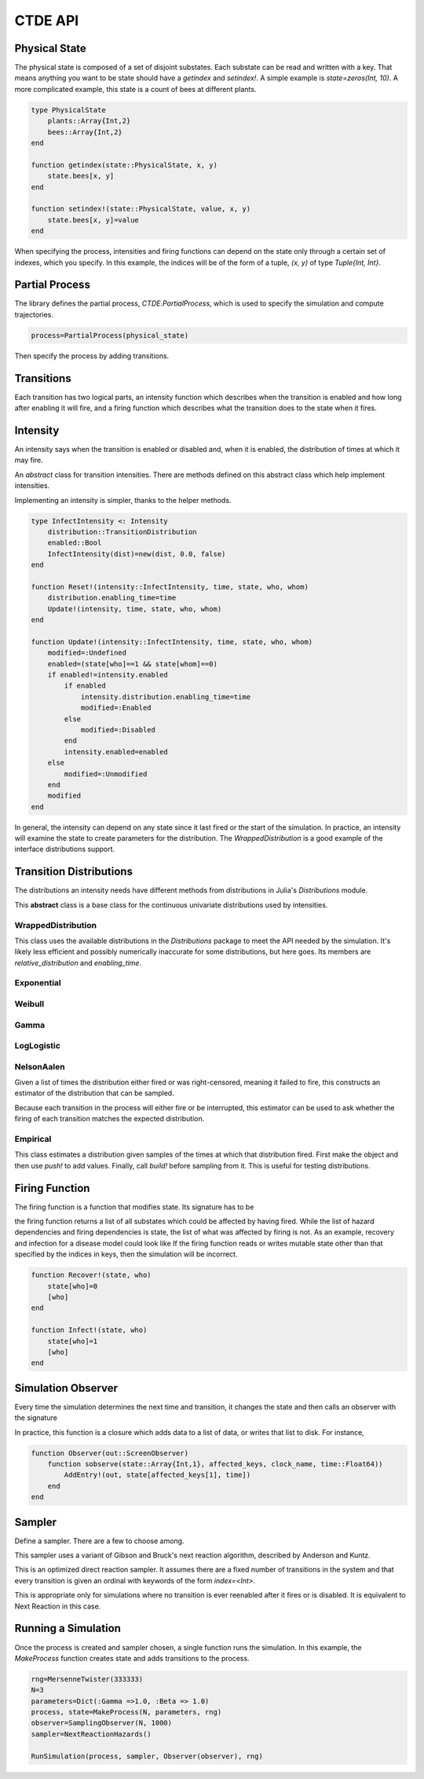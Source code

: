*********************
CTDE API
*********************


Physical State
---------------------

The physical state is composed of a set of disjoint substates. Each substate can be read and written with a key. That means anything you want to be state should have a `getindex` and `setindex!`.
A simple example is `state=zeros(Int, 10)`.
A more complicated example, this state is a count of bees at different plants.

.. code-block:: julia

    type PhysicalState
        plants::Array{Int,2}
        bees::Array{Int,2}
    end
    
    function getindex(state::PhysicalState, x, y)
        state.bees[x, y]
    end
    
    function setindex!(state::PhysicalState, value, x, y)
    	state.bees[x, y]=value
    end

When specifying the process, intensities and firing functions can depend on the state only through a certain set of indexes, which you specify. In this example, the indices will be of the form of a tuple, `(x, y)` of type `Tuple{Int, Int}`.

Partial Process
----------------------
The library defines the partial process, `CTDE.PartialProcess`, which is used to specify the simulation and compute trajectories.

.. code-block:: julia

    process=PartialProcess(physical_state)

Then specify the process by adding transitions.


Transitions
-----------------

Each transition has two logical parts, an intensity function which describes when the transition is enabled and how long after enabling it will fire, and a firing function which describes what the transition does to the state when it fires.

.. function:: AddTransition!(process::PartialProcess, hazard::Intensity, hazard_dependencies, firing::Function, firing dependencies, name, keywords)

  * `process::PartialProcess` is the partial process just defined above.
  * `hazard::Intensity` is a hazard rate, derived from the abstract class Intensity, as will be described below.
  * `hazard_dependencies` is a list of indices into the physical state that will be passed to the intensity for this transition.
  * `firing::Function` is a function that changes the state, as described below.
  * `firing_dependencies` is a list of indices into the physical state that will be passed to the intensity for this transition.
  * `name` is a friendly name to use when the process tells you what transition fired.
  * `keywords` means that you can pass values such as `index=3` to the transition as messages to the samplers. Some samplers need hints about how to organize their work.
  * Returns nothing.


Intensity
------------------
An intensity says when the transition is enabled or disabled and, when it is enabled, the distribution of times at which it may fire.

.. class:: Intensity

    An *abstract* class for transition intensities. There are methods
    defined on this abstract class which help implement intensities.

.. function:: Enabled(intensity::Intensity)

    Returns a boolean to say whether the intensity is currently enabled.
    The helper method returns `intensity.enabled` for the object passed.

.. function:: Reset!(intensity::RecoverIntensity, time::Float64, state, keys..)

    When a transition fires, this is called to tell the intensity that it must forget all past observations of the state and determine, from the state at the values specified by the `keys`, what is the new distribution going forward.

.. function:: Update!(intensity::RecoverIntensity, time, state, keys...)

    This is the workhorse of the intensity distribution. Given the state at the given set of keys, the intensity chooses its current distribution for the hazard rate. It returns a symbol to report what happened. That symbol is either `:Unmodified`, `:Disabled`, `:Enabled`, or `:Modified`. The last choice, `:Modified`, means that the hazard was nonzero and is now nonzero but with a different distribution.

.. function:: Sample(intensity::Intensity, when::Float64, rng::MersenneTwister)

    samples the current distribution for the hazard, given that it has not yet fired by time `when`. This method calls `Sample(intensity.distribution)`, so a type which defines a `distribution` member doesn't need to reimpliment this method.

.. function:: Putative(intensity::Intensity, when::Float64, exponential_interval::Float64)

    integrates the current distribution for the hazard to determine at what time it will have used up an integrated hazard equal to `exponential_interval`. This is a way to sample distributions for Gibson and Bruck's Next Reaction Method or Anderson's method. This method calls `Putative(intensity.distribution)`, so a type which defines a `distribution` member doesn't need to reimpliment this method.

Implementing an intensity is simpler, thanks to the helper methods.

.. code-block:: julia

    type InfectIntensity <: Intensity
        distribution::TransitionDistribution
        enabled::Bool
        InfectIntensity(dist)=new(dist, 0.0, false)
    end
    
    function Reset!(intensity::InfectIntensity, time, state, who, whom)
        distribution.enabling_time=time
        Update!(intensity, time, state, who, whom)
    end
    
    function Update!(intensity::InfectIntensity, time, state, who, whom)
        modified=:Undefined
        enabled=(state[who]==1 && state[whom]==0)
        if enabled!=intensity.enabled
            if enabled
                intensity.distribution.enabling_time=time
                modified=:Enabled
            else
                modified=:Disabled
            end
            intensity.enabled=enabled
        else
            modified=:Unmodified
        end
        modified
    end

In general, the intensity can depend on any state since it last fired or the start of the simulation. In practice, an intensity will examine the state to create parameters for the distribution. The `WrappedDistribution` is a good example of the interface distributions support.

Transition Distributions
--------------------------
The distributions an intensity needs have different methods from
distributions in Julia's `Distributions` module.

.. class:: TransitionDistribution

    This **abstract** class is a base class for the continuous univariate distributions used by intensities.

WrappedDistribution
^^^^^^^^^^^^^^^^^^^^^^^^^
.. class:: WrappedDistribution

   This class uses the available distributions in the `Distributions` package to meet the API needed by the simulation. It's likely less efficient and possibly numerically inaccurate for some distributions, but here goes. Its members are `relative_distribution` and `enabling_time`.

.. function:: WrappedDistribution(dist::Distributions.ContinuousUnivariateDistribution, enabling_time::Float64)

    The constructor. Pass in a distribution from the Distributions package.

.. function:: Sample(distribution::WrappedDistribution, now::Float64,
        rng::MersenneTwister)

   This samples the distribution using the given random number generator. It calls `quantile(distribution, now, rand(rng))`.

.. function:: HazardIntegral(dist::WrappedDistribution, t1, t2)

    This integrates the hazard from time `t1` to time `t2` using
    `logccdf(dist, t1-te)-logccdf(dist, t2-te)` where `te` is the enabling time.

.. function:: ImplicitHazardIntegral(dist::WrappedDistribution, cumulative_hazard::Float64, when::Float64)

    This is the inverse of the hazard integral, so
    `ImplicitHazardIntegral(dist, HazardIntegral(dist, t1, t2), t1)=t2`.

.. function:: EnablingTime(dist::WrappedDistribution)

   Return the enabling time. It's a common parameter of all of these distributions.

.. function:: EnablingTime!(dist::WrappedDistribution, time::Float64)

   Set the enabling time.

.. function:: Parameters(dist::WrappedDistribution)

    This returns the parameters for the distribution. The exact set depends on the underlying distribution.

Exponential
^^^^^^^^^^^^^^^^^

.. function:: TransitionExponential(λ::Real, enabling_time::Real)

   The rate, λ, is the hazard rate, not a scale.

   .. math:: F(T)=1-exp\left[-\lambda(T-Te)\right]

Weibull
^^^^^^^^^^^^^^
.. function:: TransitionWeibull(θ::Float64, k::Float64)

    The scale is :math:`\theta`. :math:`k` is the exponent.

    .. math:: F(T)=1-exp\left[-\left(\frac{T-Te}{\theta}\right)^k\right]

Gamma
^^^^^^^^^^^^^^^^
.. function:: TransitionGamma(α, β, enabling_time)

    α is the shape parameter, β the inverse scale parameter, also called a rate parameter.

    .. math:: f(t)=\frac{\beta^\alpha}{\Gamma(\alpha)}x^{\alpha-1} e^{-\beta x}

LogLogistic
^^^^^^^^^^^^^^^^^^^^
.. function:: TransitionLogLogistic(α, β)

   .. math:: F(t)=\left[1 + \left(\frac{t-t_e}{\alpha}\right)^{-\beta}\right]^{-1}

NelsonAalen
^^^^^^^^^^^^^^^^
.. class:: NelsonAalenDistribution

    Given a list of times the distribution either fired or was right-censored, meaning it failed to fire, this constructs an estimator of the distribution that can be sampled.

    Because each transition in the process will either fire or be interrupted, this estimator can be used to ask whether the firing of each transition matches the expected distribution.

.. function:: cdf(dist::NelsonAalenDistribution, bypoint::Int)

Empirical
^^^^^^^^^^^^^
.. class:: EmpiricalDistribution

    This class estimates a distribution given samples of the times at which that distribution fired. First make the object and then use `push!` to add values. Finally, call `build!` before sampling from it.
    This is useful for testing distributions.

.. function:: EmpiricalDistribution()

    Constructor.

.. function:: push!(ed::EmpiricalDistribution, value::Float64)

   Add a sample to the list.

.. function:: build!(ed::EmpiricalDistribution)

   Internally, it needs to sort the list of samples.

.. function:: mean(ed::EmpiricalDistribution)

.. function:: variance(ed::EmpiricalDistribution)


.. function:: kolmogorov_smirnov_statistic(ed::EmpiricalDistribution, other)

    The `other` is a distrubition for which `cdf` is defined. This returns two values, the maximum difference between the two distributions and whether that maximum difference meets the 0.05 confidence interval for the hypothesis that they are the same distribution.



Firing Function
-----------------

The firing function is a function that modifies state. Its signature has to be

.. function:: FiringFunction(state, keys...)

the firing function returns a list of all substates which could be affected by having fired. While the list of hazard dependencies and firing dependencies is state, the list of what was affected by firing is not. As an example, recovery and infection for a disease model could look like
If the firing function reads or writes mutable state other than that specified by the indices in keys, then the simulation will be incorrect.

.. code-block:: julia

    function Recover!(state, who)
        state[who]=0
        [who]
    end
    
    function Infect!(state, who)
        state[who]=1
        [who]
    end

Simulation Observer
--------------------
Every time the simulation determines the next time and transition, it changes the state and then calls an observer with the signature

.. function:: StateObserver(state, affected_keys, clock_name, time::Float64)

    * `state` is the state of the system.
    * `affected_keys` are those substates which were affected when the last transition fired.
    * `clock_name` is the name given to that transition.
    * `time` is the time at which that transition happened.
    * Returns: The observer returns a boolean indicating whether the simulation may continue.

In practice, this function is a closure which adds data to a list of data, or writes that list to disk. For instance,

.. code-block:: julia

    function Observer(out::ScreenObserver)
        function sobserve(state::Array{Int,1}, affected_keys, clock_name, time::Float64))
            AddEntry!(out, state[affected_keys[1], time])
        end
    end

Sampler
--------

Define a sampler. There are a few to choose among.

.. class:: NextReactionHazards

    This sampler uses a variant of Gibson and Bruck's next reaction algorithm, described by Anderson and Kuntz.

.. function:: NextReactionHazards()

    Constructor.

.. class:: FixedDirect

    This is an optimized direct reaction sampler. It assumes there are a fixed number of transitions in the system and that every transition is given an ordinal with keywords of the form `index=<Int>`.

.. function:: FixedDirect(N::Int)

    Constructor. `N` is the number of transitions in the system.

.. class:: NaiveSampler

    This is appropriate only for simulations where no transition is ever reenabled after it fires or is disabled. It is equivalent to Next Reaction in this case.

Running a Simulation
----------------------

Once the process is created and sampler chosen, a single function runs the simulation. In this example, the `MakeProcess` function creates state and adds transitions to the process.

.. code-block:: julia

    rng=MersenneTwister(333333)
    N=3
    parameters=Dict(:Gamma =>1.0, :Beta => 1.0)
    process, state=MakeProcess(N, parameters, rng)
    observer=SamplingObserver(N, 1000)
    sampler=NextReactionHazards()

    RunSimulation(process, sampler, Observer(observer), rng)

